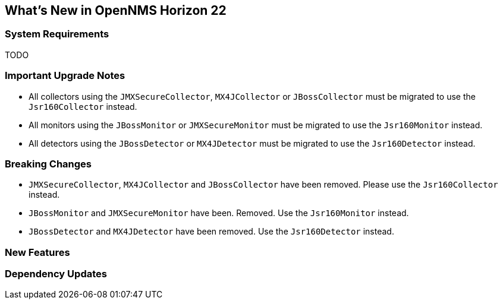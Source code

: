 [[releasenotes-22]]
== What's New in OpenNMS Horizon 22

=== System Requirements

TODO

=== Important Upgrade Notes

* All collectors using the `JMXSecureCollector`, `MX4JCollector` or `JBossCollector` must be migrated to use the `Jsr160Collector` instead.
* All monitors using the `JBossMonitor` or `JMXSecureMonitor` must be migrated to use the `Jsr160Monitor` instead.
* All detectors using the `JBossDetector` or `MX4JDetector` must be migrated to use the `Jsr160Detector` instead.

=== Breaking Changes

* `JMXSecureCollector`, `MX4JCollector` and `JBossCollector` have been removed. Please use the `Jsr160Collector` instead.
* `JBossMonitor` and `JMXSecureMonitor` have been. Removed. Use the `Jsr160Monitor` instead.
* `JBossDetector` and `MX4JDetector` have been removed. Use the `Jsr160Detector` instead.

=== New Features


=== Dependency Updates
